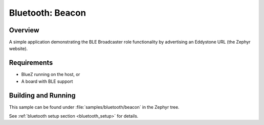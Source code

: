 Bluetooth: Beacon
#################

Overview
********

A simple application demonstrating the BLE Broadcaster role functionality by
advertising an Eddystone URL (the Zephyr website).



Requirements
************

* BlueZ running on the host, or
* A board with BLE support

Building and Running
********************

This sample can be found under :file:`samples/bluetooth/beacon` in the
Zephyr tree.

See :ref:`bluetooth setup section <bluetooth_setup>` for details.
